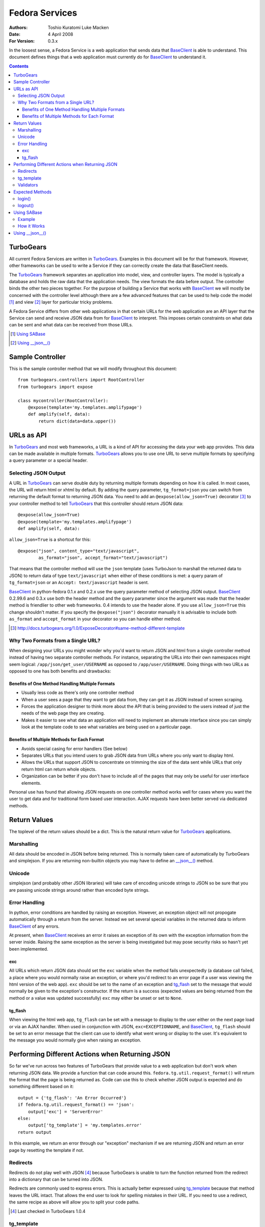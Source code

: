 ===============
Fedora Services
===============
:Authors: Toshio Kuratomi
          Luke Macken
:Date: 4 April 2008
:For Version: 0.3.x

In the loosest sense, a Fedora Service is a web application that sends data
that BaseClient_ is able to understand.  This document defines things that a
web application must currently do for BaseClient_ to understand it.

.. _BaseClient: client.html

.. contents::

----------
TurboGears
----------

All current Fedora Services are written in TurboGears_.  Examples in this
document will be for that framework.  However, other frameworks can be used
to write a Service if they can correctly create the data that BaseClient needs.

The TurboGears_ framework separates an application into model, view, and
controller layers.  The model is typically a database and holds the raw data
that the application needs.  The view formats the data before output.  The
controller binds the other two pieces together.  For the purpose of building a
Service that works with BaseClient_ we will mostly be concerned with the
controller level although there are a few advanced features that can be used
to help code the model [#]_ and view [#]_ layer for particular tricky problems.

A Fedora Service differs from other web applications in that certain URLs for
the web application are an API layer that the Service can send and receive
JSON data from for BaseClient_ to interpret.  This imposes certain constraints
on what data can be sent and what data can be received from those URLs.

.. _TurboGears: http://www.turbogears.org/
.. [#] `Using SABase`_
.. [#] `Using __json__()`_

-----------------
Sample Controller
-----------------

This is the sample controller method that we will modify throughout this
document::

    from turbogears.controllers import RootController
    from turbogears import expose

    class mycontroller(RootController):
        @expose(template='my.templates.amplifypage')
        def amplify(self, data):
            return dict(data=data.upper())

-----------
URLs as API
-----------

In TurboGears_ and most web frameworks, a URL is a kind of API for accessing
the data your web app provides.  This data can be made available in multiple
formats.  TurboGears_ allows you to use one URL to serve multiple formats by
specifying a query parameter or a special header.

Selecting JSON Output
=====================

A URL in TurboGears_ can serve double duty by returning multiple formats
depending on how it is called.  In most cases, the URL will return html or
xhtml by default.  By adding the query parameter, ``tg_format=json`` you can
switch from returning the default format to returning JSON data.  You need to
add an ``@expose(allow_json=True)`` decorator [#]_ to your controller method to
tell TurboGears_ that this controller should return JSON data::

    @expose(allow_json=True)
    @expose(template='my.templates.amplifypage')
    def amplify(self, data):

``allow_json=True`` is a shortcut for this::

    @expose("json", content_type="text/javascript",
            as_format="json", accept_format="text/javascript")

That means that the controller method will use the ``json`` template (uses
TurboJson to marshall the returned data to JSON) to return data of type
``text/javascript`` when either of these conditions is met:  a query param of 
``tg_format=json`` or an ``Accept: text/javascript`` header is sent.

BaseClient_ in python-fedora 0.1.x and 0.2.x use the query parameter method of
selecting JSON output.  BaseClient_ 0.2.99.6 and 0.3.x use both the header
method and the query parameter since the argument was made that the header
method is friendlier to other web frameworks.  0.4 intends to use the header
alone.  If you use ``allow_json=True`` this change shouldn't matter.  If you
specify the ``@expose("json")`` decorator manually it is advisable to include
both ``as_format`` and ``accept_format`` in your decorator so you can handle
either method.

.. [#] http://docs.turbogears.org/1.0/ExposeDecorator#same-method-different-template

Why Two Formats from a Single URL?
==================================

When designing your URLs you might wonder why you'd want to return JSON and
html from a single controller method instead of having two separate controller
methods.  For instance, separating the URLs into their own namespaces might
seem logical: ``/app/json/get_user/USERNAME`` as opposed to
``/app/user/USERNAME``.  Doing things with two URLs as opposed to one has both
benefits and drawbacks:

Benefits of One Method Handling Multiple Formats
~~~~~~~~~~~~~~~~~~~~~~~~~~~~~~~~~~~~~~~~~~~~~~~~

* Usually less code as there's only one controller method
* When a user sees a page that they want to get data from, they can get it as
  JSON instead of screen scraping.
* Forces the application designer to think more about the API that is being
  provided to the users instead of just the needs of the web page they are
  creating.
* Makes it easier to see what data an application will need to implement an
  alternate interface since you can simply look at the template code to see
  what variables are being used on a particular page.

Benefits of Multiple Methods for Each Format
~~~~~~~~~~~~~~~~~~~~~~~~~~~~~~~~~~~~~~~~~~~~

* Avoids special casing for error handlers (See below)
* Separates URLs that you intend users to grab JSON data from URLs where you
  only want to display html.
* Allows the URLs that support JSON to concentrate on trimming the size of the
  data sent while URLs that only return html can return whole objects.
* Organization can be better if you don't have to include all of the pages
  that may only be useful for user interface elements.

Personal use has found that allowing JSON requests on one controller method
works well for cases where you want the user to get data and for traditional
form based user interaction.  AJAX requests have been better served via
dedicated methods.

-------------
Return Values
-------------

The toplevel of the return values should be a dict.  This is the natural
return value for TurboGears_ applications.

Marshalling
===========
All data should be encoded in JSON before being returned.  This is normally
taken care of automatically by TurboGears and simplejson.  If you are
returning non-builtin objects you may have to define an `__json__()`_ method.

.. _`__json__()`: `Using __json__()`_

Unicode
=======
simplejson (and probably other JSON libraries) will take care of encoding
unicode strings to JSON so be sure that you are passing unicode strings
around rather than encoded byte strings.

Error Handling
==============

In python, error conditions are handled by raising an exception.  However,
an exception object will not propogate automatically through a return from
the server.  Instead we set several special variables in the returned data
to inform BaseClient_ of any errors.

At present, when BaseClient_ receives an error it raises an exception of its
own with the exception information from the server inside.  Raising the same
exception as the server is being investigated but may pose security risks so
hasn't yet been implemented.

exc
~~~
All URLs which return JSON data should set the ``exc`` variable when the
method fails unexpectedly (a database call failed, a place where you would
normally raise an exception, or where you'd redirect to an error page if a
user was viewing the html version of the web app).  ``exc`` should be set
to the name of an exception and tg_flash_ set to the message that would
normally be given to the exception's constructor.  If the return is a success
(expected values are being returned from the method or a value was updated
successfully) ``exc`` may either be unset or set to ``None``.

tg_flash
~~~~~~~~
When viewing the html web app, ``tg_flash`` can be set with a message to
display to the user either on the next page load or via an AJAX handler.
When used in conjunction with JSON, ``exc=EXCEPTIONNAME``, and BaseClient_,
``tg_flash`` should be set to an error message that the client can use to
identify what went wrong or display to the user.  It's equivalent to the
message you would normally give when raising an exception.

------------------------------------------------
Performing Different Actions when Returning JSON
------------------------------------------------

So far we've run across two features of TurboGears that provide value to a
web application but don't work when returning JSON data.  We provide a
function that can code around this.  ``fedora.tg.util.request_format()`` will
return the format that the page is being returned as.  Code can use this to
check whether JSON output is expected and do something different based on it::

    output = {'tg_flash': 'An Error Occurred'}
    if fedora.tg.util.request_format() == 'json':
        output['exc'] = 'ServerError'
    else:
        output['tg_template'] = 'my.templates.error'
    return output

In this example, we return an error through our "exception" mechanism if we
are returning JSON and return an error page by resetting the template if not.

Redirects
=========
Redirects do not play well with JSON [#]_ because TurboGears is unable to turn
the function returned from the redirect into a dictionary that can be turned
into JSON.

Redirects are commonly used to express errors.  This is actually better
expressed using tg_template_ because that method leaves the URL intact.
That allows the end user to look for spelling mistakes in their URL.  If you
need to use a redirect, the same recipe as above will allow you to split your
code paths.

.. [#] Last checked in TurboGears 1.0.4

tg_template
===========

Setting what template is returned to a user by setting tg_template in the
return dict (for instance, to display an error page without changing the URL)
is a perfectly valid way to use TurboGears_.  Unfortunately, since JSON is
simply another template in TurboGears_ you have to be sure not to interfere
with the generation of JSON data.  You need to check whether JSON was
requested using ``fedora.tg.util.request_format()`` and only return a
different template if that's not the case.  The recipe above shows how to do
this.

Validators
==========

Validators are slightly different than the issues we've encountered so far.
Validators are used to check and convert parameters sent to a controller
method so that only good data is dealt with in the controller method itself.
The problem is that when a validator detects a parameter that is invalid, it
performs a special internal redirect to a method that is its ``error_handler``.
We can't intercept this redirect because it happens in the decorators before
our method is invoked.  So we have to deal with the aftermath of the redirect
in the ``error_handler`` method::

    class NotNumberValidator(turbogears.validators.FancyValidator):
        messages = {'Number': 'Numbers are not allowed'}

        def to_python(self, value, state=None):
            try:
                number = turbogears.validators.Number(value.strip())
            except:
                return value
            raise validators.Invalid(self.message('Number', state), value,
                    state)

    class AmplifyForm(turbogears.widgets.Form):
        template = my.templates.amplifyform
        submit_text = 'Enter word to amplify'
        fields = [
                turbogears.widgets.TextField(name='data',
                        validator=NotNumberValidator())
                ]

    amplify_form = AmplifyForm()

    class mycontroller(RootController):

        @expose(template='my.templates.errorpage')
        def no_numbers(self, data):
            errors = fedora.tg.util.jsonify_validation_errors()
            if errors:
                return errors
            # Construct a dict to return the data error message as html via
            # the errorpage template
            pass

        @expose(template='my.templates.amplifypage')
        @error_handler('no_numbers')
        @validate(form=amplify_form)
        def amplify(self, data):
            return dict(data=data.upper())

When a user hits ``amplify()``'s URL, the validator checks whether ``data`` is
a number.  If it is, it redirects to the error_handler, ``no_numbers()``.
``no_numbers()`` will normally return html which is fine if we're simply
hitting ``amplify()`` from a web browser.  If we're hitting it from a
BaseClient_ app, however, we need it to return JSON data instead.  To do that
we use ``jsonify_validation_errors()`` which checks whether there was a
validation error and whether we need to return JSON data.  If both of those
are true, it returns a dictionary with the validation errors.  This dictionary
is appropriate for returning from the controller method in response to a
JSON request.

----------------
Expected Methods
----------------

Certain controller methods are necessary in order for BaseClient_ to properly
talk to your service.  Turbogears_ can quickstart an application template for
you that sets most of these variables correctly::

    $ tg-admin quickstart -i -s -p my my
    # edit my/my/controllers.py

login()
=======

You need to have a ``login()`` method in your application's root.  This method
allows BaseClient_ to authenticate against your Service::

         @expose(template="my.templates.login")
    +    @expose(allow_json=True)
         def login(self, forward_url=None, previous_url=None, *args, **kw):
     
             if not identity.current.anonymous \
                 and identity.was_login_attempted() \
                 and not identity.get_identity_errors():
    +            # User is logged in
    +            if 'json' == fedora.tg.util.request_format():
    +                return dict(user=identity.current.user)
    +            if not forward_url:
    +                forward_url = turbogears.url('/')
                 raise redirect(forward_url)

logout()
========

The ``logout()`` method is similar to ``login()``.  It also needs to be
modified to allow people to connect to it via JSON::

    -    @expose()
    +    @expose(allow_json=True)
         def logout(self):
             identity.current.logout()
    +        if 'json' in fedora.tg.util.request_format():
    +            return dict()
             raise redirect("/")

------------
Using SABase
------------

``fedora.tg.json`` contains several functions that help to convert SQLAlchemy_
objects into JSON.  For the most part, these do their work behind the scenes.
The ``SABase`` object, however, is one that you might need to take an active
role in using.

When you return an SQLAlchemy_ object in a controller to a template, the
template is able to access any of the relations mapped to it.  So, instead of
having to construct a list of people records from a table and
the the list of groups that each of them are in you can pass in the list of
people and let your template reference the relation properties to get the
groups.  This is extremely convenient for templates but has a negative effect
when returning JSON. Namely, the default methods for marshalling SQLAlchemy_
objects to JSON only return the attributes of the object, not the relations
that are linked to it.  So you can easily run into a situation where someone
querying the JSON data for a page will not have all the information that a
template has access to.

SABase fixes this by allowing you to specify relations that your
SQLAlchemy_ backed objects should marshall as JSON data.

Further information on SABase can be found in the API documentation::

  pydoc fedora.tg.json

.. _SQLAlchemy: http://www.sqlalchemy.org

Example
=======

SABase is a base class that you can use when defining objects
in your project's model.  So the first step is defining the classes in your
model to inherit from SABase::

    from fedora.tg.json import SABase
    from sqlalchemy import Table, Column, Integer, String, MetaData, ForeignKey
    from turbogears.database import metadata, mapper

    class Person(SABase):
        pass
    PersonTable = Table('person', metadata
        Column('name', String, primary_key=True),
        )

    class Address(SABase):
        pass
    AddressTable = Table (
        Column('id', Integer, primary_key=True),
        Column('street', string),
        Column('person_id', Integer, ForeignKey('person.name')
        )

    mapper(PersonTable, Person)
    mapper(AddressTable, Address, properties = {
        person: relation(Person, backref = 'addresses'),
    })

The next step is to tell SABase which properties should be copied (this
allows you to omit large trees of objects when you only need the data from
a few of them)::

    @expose('my.templates.about_me')
    @expose(allow_json=True)
    def my_info(self):
        person = Person.query.filter_by(name='Myself').one()
        person.jsonProps = {'Person': ['addresses']}
        return dict(myself=person}

Now, when someone requests JSON data from my_info, they should get back a
record for person that includes a property addresses.  Addresses will be a
list of address records associated with the person.

How it Works
============

SABase adds a special `__json__()`_ method to the class.  By default, this
method returns a dict with all of the attributes that are backed by fields in
the database.

Adding entries to jsonProps adds the values for those properties to the
returned dict as well.  If you need to override the `__json__()`_ method in
your class you probably want to call SABase's `__json__()`_ unless you know
that neither you nor any future subclasses will need it.

----------------
Using __json__()
----------------

Sometimes you need to return an object that isn't a basic python type (list,
tuple, dict, number. string, etc).  When that occurs, simplejson_ won't know
how to marshall the data into JSON until you write own method to transform the
values.  If this method is named __json__(), TurboGears_ will automatically
perform the conversion when you return the object.

Example::

    class MyObject(object):
        def _init__(self, number):
            self.someNumber = number
            self.cached = None

        def _calc_data(self):
            if not self.cached:
                self.cached = self.someNumber * 2
            return self.cached

        twiceData = property(_calc_data)

        def __json__(self):
            return {'someNumber': self.someNumber, 'twiceData': self.twiceData}

In this class, you have a variable and a property.  If you were to return it
from a controller method without defining the __json__() method, TurboGears_
would give you an error that it was unable to adapt the object to JSON.  The
JSON method transforms the object into a dict with sensibly named values for
the variable and property so that simplejson is able to marshall the data to
JSON.  Note that you will often have to choose between space (more data takes
more bandwidth to deliver to the enduser) and completeness (you need to return
enough data so the client isn't looking for another method that can complete
its needs) when returning data.

.. _simplejson: http://undefined.org/python/#simplejson
